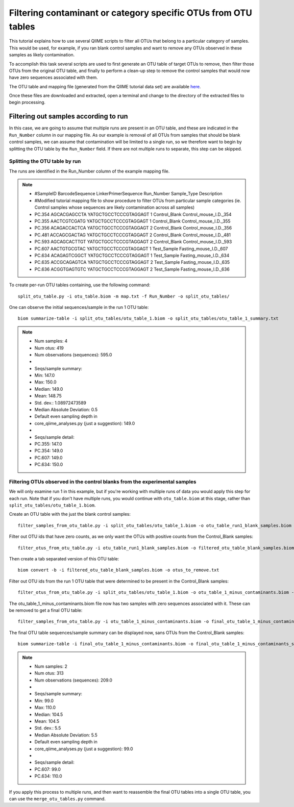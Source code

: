 .. _filtering_contamination_otus:

===============================================================
Filtering contaminant or category specific OTUs from OTU tables
===============================================================

This tutorial explains how to use several QIIME scripts to filter all OTUs that belong to a particular category of samples. This would be used, for example, if you ran blank control samples and want to remove any OTUs observed in these samples as likely contamination.

To accomplish this task several scripts are used to first generate an OTU table of target OTUs to remove, then filter those OTUs from the original OTU table, and finally to perform a clean-up step to remove the control samples that would now have zero sequences associated with them.

The OTU table and mapping file (generated from the QIIME tutorial data set) are available `here <https://s3.amazonaws.com/s3-qiime_tutorial_files/filtering_otus_tutorial_data.zip>`_.

Once these files are downloaded and extracted, open a terminal and change to the directory of the extracted files to begin processing.

Filtering out samples according to run
======================================

In this case, we are going to assume that multiple runs are present in an OTU table, and these are indicated in the ``Run_Number`` column in our mapping file.  As our example is removal of all OTUs from samples that should be blank control samples, we can assume that contamination will be limited to a single run, so we therefore want to begin by splitting the OTU table by the ``Run_Number`` field.  If there are not multiple runs to separate, this step can be skipped.

Splitting the OTU table by run
------------------------------

The runs are identified in the Run_Number column of the example mapping file.

.. note::

	* #SampleID	BarcodeSequence	LinkerPrimerSequence	Run_Number	Sample_Type	Description
	* #Modified tutorial mapping file to show procedure to filter OTUs from particular sample categories (ie. Control samples whose sequences are likely contamination across all samples)					
	* PC.354	AGCACGAGCCTA	YATGCTGCCTCCCGTAGGAGT	1	Control_Blank	Control_mouse_I.D._354
	* PC.355	AACTCGTCGATG	YATGCTGCCTCCCGTAGGAGT	1	Control_Blank	Control_mouse_I.D._355
	* PC.356	ACAGACCACTCA	YATGCTGCCTCCCGTAGGAGT	2	Control_Blank	Control_mouse_I.D._356
	* PC.481	ACCAGCGACTAG	YATGCTGCCTCCCGTAGGAGT	2	Control_Blank	Control_mouse_I.D._481
	* PC.593	AGCAGCACTTGT	YATGCTGCCTCCCGTAGGAGT	2	Control_Blank	Control_mouse_I.D._593
	* PC.607	AACTGTGCGTAC	YATGCTGCCTCCCGTAGGAGT	1	Test_Sample	Fasting_mouse_I.D._607
	* PC.634	ACAGAGTCGGCT	YATGCTGCCTCCCGTAGGAGT	1	Test_Sample	Fasting_mouse_I.D._634
	* PC.635	ACCGCAGAGTCA	YATGCTGCCTCCCGTAGGAGT	2	Test_Sample	Fasting_mouse_I.D._635
	* PC.636	ACGGTGAGTGTC	YATGCTGCCTCCCGTAGGAGT	2	Test_Sample	Fasting_mouse_I.D._636
	
To create per-run OTU tables containing, use the following command: ::

	split_otu_table.py -i otu_table.biom -m map.txt -f Run_Number -o split_otu_tables/

One can observe the initial sequences/sample in the run 1 OTU table: ::

	biom summarize-table -i split_otu_tables/otu_table_1.biom -o split_otu_tables/otu_table_1_summary.txt

.. note::

	* Num samples: 4
	* Num otus: 419
	* Num observations (sequences): 595.0
	* 
	* Seqs/sample summary:
	*  Min: 147.0
	*  Max: 150.0
	*  Median: 149.0
	*  Mean: 148.75
	*  Std. dev.: 1.08972473589
	*  Median Absolute Deviation: 0.5
	*  Default even sampling depth in
 	*  core_qiime_analyses.py (just a suggestion): 149.0
	* 
	* Seqs/sample detail:
	*  PC.355: 147.0
	*  PC.354: 149.0
	*  PC.607: 149.0
	*  PC.634: 150.0

Filtering OTUs observed in the control blanks from the experimental samples
---------------------------------------------------------------------------------------

We will only examine run 1 in this example, but if you're working with multiple runs of data you would apply this step for each run. Note that if you don't have multiple runs, you would continue with ``otu_table.biom`` at this stage, rather than ``split_otu_tables/otu_table_1.biom``.

Create an OTU table with the just the blank control samples: ::

	filter_samples_from_otu_table.py -i split_otu_tables/otu_table_1.biom -o otu_table_run1_blank_samples.biom -m map.txt -s "Sample_Type:Control_Blank"
	
Filter out OTU ids that have zero counts, as we only want the OTUs with positive counts from the Control_Blank samples::

	filter_otus_from_otu_table.py -i otu_table_run1_blank_samples.biom -o filtered_otu_table_blank_samples.biom -n 1
	
Then create a tab separated version of this OTU table::

	biom convert -b -i filtered_otu_table_blank_samples.biom -o otus_to_remove.txt
	
Filter out OTU ids from the run 1 OTU table that were determined to be present in the Control_Blank samples::

	filter_otus_from_otu_table.py -i split_otu_tables/otu_table_1.biom -o otu_table_1_minus_contaminants.biom -e otus_to_remove.txt
	
The otu_table_1_minus_contaminants.biom file now has two samples with zero sequences associated with it.  These can be removed to get a final OTU table: ::

	filter_samples_from_otu_table.py -i otu_table_1_minus_contaminants.biom -o final_otu_table_1_minus_contaminants.biom -n 1
	
The final OTU table sequences/sample summary can be displayed now, sans OTUs from the Control_Blank samples: ::

	biom summarize-table -i final_otu_table_1_minus_contaminants.biom -o final_otu_table_1_minus_contaminants_summary.txt

.. note::

	* Num samples: 2
	* Num otus: 313
	* Num observations (sequences): 209.0
	* 
	* Seqs/sample summary:
	*  Min: 99.0
	*  Max: 110.0
	*  Median: 104.5
	*  Mean: 104.5
	*  Std. dev.: 5.5
	*  Median Absolute Deviation: 5.5
	*  Default even sampling depth in
	*   core_qiime_analyses.py (just a suggestion): 99.0
	* 
	* Seqs/sample detail:
	*  PC.607: 99.0
	*  PC.634: 110.0


If you apply this process to multiple runs, and then want to reassemble the final OTU tables into a single OTU table, you can use the ``merge_otu_tables.py`` command.
